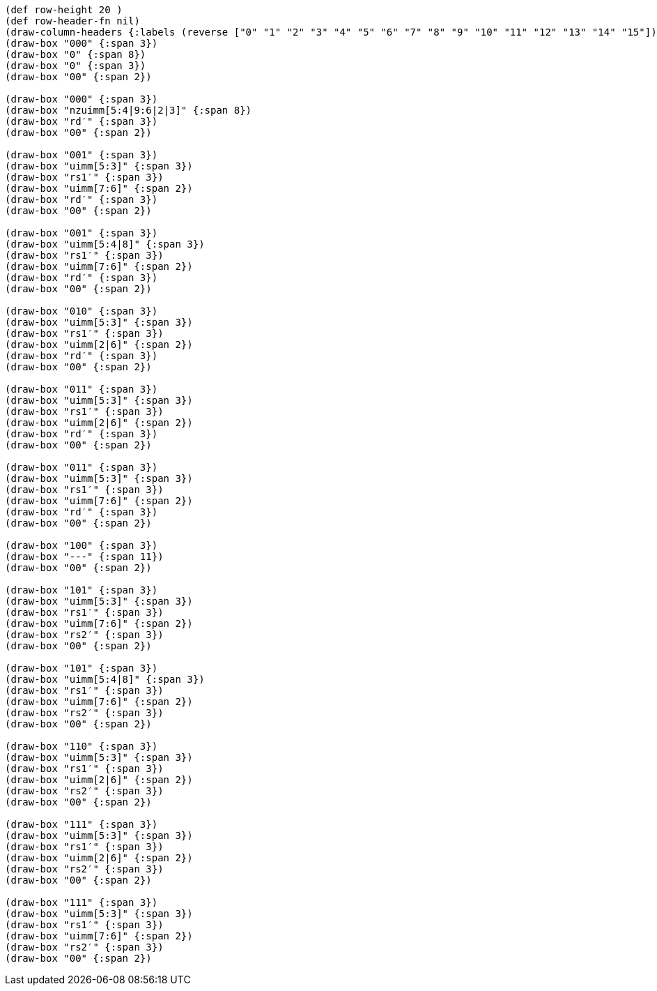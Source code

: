 [bytefield]
----
(def row-height 20 )
(def row-header-fn nil)
(draw-column-headers {:labels (reverse ["0" "1" "2" "3" "4" "5" "6" "7" "8" "9" "10" "11" "12" "13" "14" "15"])})
(draw-box "000" {:span 3})
(draw-box "0" {:span 8})
(draw-box "0" {:span 3})
(draw-box "00" {:span 2})

(draw-box "000" {:span 3})
(draw-box "nzuimm[5:4|9:6|2|3]" {:span 8})
(draw-box "rd′" {:span 3})
(draw-box "00" {:span 2})

(draw-box "001" {:span 3})
(draw-box "uimm[5:3]" {:span 3})
(draw-box "rs1′" {:span 3})
(draw-box "uimm[7:6]" {:span 2})
(draw-box "rd′" {:span 3})
(draw-box "00" {:span 2})

(draw-box "001" {:span 3})
(draw-box "uimm[5:4|8]" {:span 3})
(draw-box "rs1′" {:span 3})
(draw-box "uimm[7:6]" {:span 2})
(draw-box "rd′" {:span 3})
(draw-box "00" {:span 2})

(draw-box "010" {:span 3})
(draw-box "uimm[5:3]" {:span 3})
(draw-box "rs1′" {:span 3})
(draw-box "uimm[2|6]" {:span 2})
(draw-box "rd′" {:span 3})
(draw-box "00" {:span 2})

(draw-box "011" {:span 3})
(draw-box "uimm[5:3]" {:span 3})
(draw-box "rs1′" {:span 3})
(draw-box "uimm[2|6]" {:span 2})
(draw-box "rd′" {:span 3})
(draw-box "00" {:span 2})

(draw-box "011" {:span 3})
(draw-box "uimm[5:3]" {:span 3})
(draw-box "rs1′" {:span 3})
(draw-box "uimm[7:6]" {:span 2})
(draw-box "rd′" {:span 3})
(draw-box "00" {:span 2})

(draw-box "100" {:span 3})
(draw-box "---" {:span 11})
(draw-box "00" {:span 2})

(draw-box "101" {:span 3})
(draw-box "uimm[5:3]" {:span 3})
(draw-box "rs1′" {:span 3})
(draw-box "uimm[7:6]" {:span 2})
(draw-box "rs2′" {:span 3})
(draw-box "00" {:span 2})

(draw-box "101" {:span 3})
(draw-box "uimm[5:4|8]" {:span 3})
(draw-box "rs1′" {:span 3})
(draw-box "uimm[7:6]" {:span 2})
(draw-box "rs2′" {:span 3})
(draw-box "00" {:span 2})

(draw-box "110" {:span 3})
(draw-box "uimm[5:3]" {:span 3})
(draw-box "rs1′" {:span 3})
(draw-box "uimm[2|6]" {:span 2})
(draw-box "rs2′" {:span 3})
(draw-box "00" {:span 2})

(draw-box "111" {:span 3})
(draw-box "uimm[5:3]" {:span 3})
(draw-box "rs1′" {:span 3})
(draw-box "uimm[2|6]" {:span 2})
(draw-box "rs2′" {:span 3})
(draw-box "00" {:span 2})

(draw-box "111" {:span 3})
(draw-box "uimm[5:3]" {:span 3})
(draw-box "rs1′" {:span 3})
(draw-box "uimm[7:6]" {:span 2})
(draw-box "rs2′" {:span 3})
(draw-box "00" {:span 2})
----